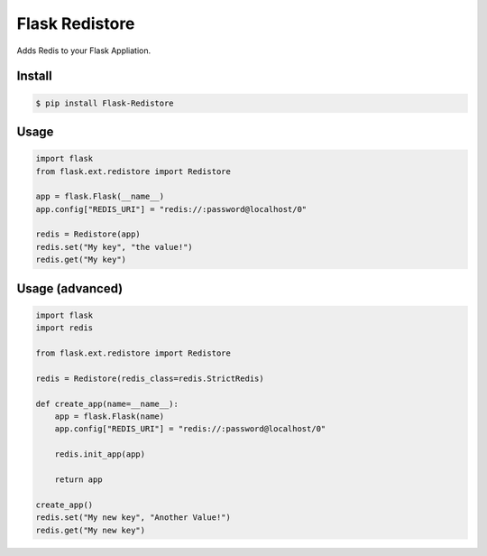 Flask Redistore
===============

Adds Redis to your Flask Appliation.

Install
-------

.. code:: bash

    $ pip install Flask-Redistore

Usage
-----

.. code:: python

    import flask
    from flask.ext.redistore import Redistore

    app = flask.Flask(__name__)
    app.config["REDIS_URI"] = "redis://:password@localhost/0"

    redis = Redistore(app)
    redis.set("My key", "the value!")
    redis.get("My key")

Usage (advanced)
----------------

.. code:: python

    import flask
    import redis

    from flask.ext.redistore import Redistore

    redis = Redistore(redis_class=redis.StrictRedis)

    def create_app(name=__name__):
        app = flask.Flask(name)
        app.config["REDIS_URI"] = "redis://:password@localhost/0"

        redis.init_app(app)

        return app

    create_app()
    redis.set("My new key", "Another Value!")
    redis.get("My new key")

